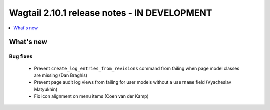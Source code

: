 =============================================
Wagtail 2.10.1 release notes - IN DEVELOPMENT
=============================================

.. contents::
    :local:
    :depth: 1


What's new
==========

Bug fixes
~~~~~~~~~

 * Prevent ``create_log_entries_from_revisions`` command from failing when page model classes are missing (Dan Braghis)
 * Prevent page audit log views from failing for user models without a ``username`` field (Vyacheslav Matyukhin)
 * Fix icon alignment on menu items (Coen van der Kamp)
